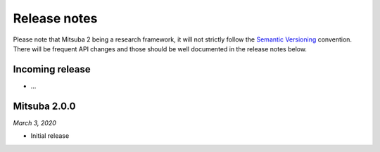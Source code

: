 Release notes
=============

Please note that Mitsuba 2 being a research framework, it will not strictly follow the
`Semantic Versioning <https://semver.org/>`_ convention. There will be frequent API changes and
those should be well documented in the release notes below.


Incoming release
----------------

- ...


Mitsuba 2.0.0
-------------

*March 3, 2020*

- Initial release
